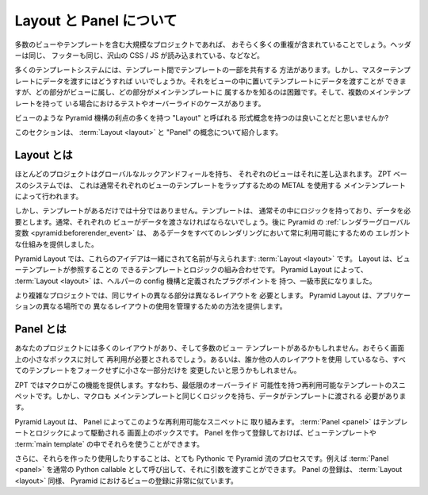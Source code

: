 .. About Layouts, Panels

==========================
Layout と Panel について
==========================

.. If you have a large project with lots of views and templates,
.. you most likely have a lot of repetition. The header is the same,
.. the footer is the same. A lot of CSS/JS is pulled in, etc.

多数のビューやテンプレートを含む大規模なプロジェクトであれば、
おそらく多くの重複が含まれていることでしょう。ヘッダーは同じ、
フッターも同じ、沢山の CSS / JS が読み込まれている、などなど。


.. Lots of template systems have ways to share templating between
.. templates. But how do you get the data into the master template? You
.. can put it in the view and pass it in, but then it is hard to know what
.. parts belong to the view versus the main template. Then there's
.. testing, overriding, cases where you have multiple main templates.

多くのテンプレートシステムには、テンプレート間でテンプレートの一部を共有する
方法があります。しかし、マスターテンプレートにデータを渡すにはどうすれば
いいでしょうか。それをビューの中に置いてテンプレートにデータを渡すことが
できますが、どの部分がビューに属し、どの部分がメインテンプレートに
属するかを知るのは困難です。そして、複数のメインテンプレートを持って
いる場合におけるテストやオーバーライドのケースがあります。


.. Wouldn't it be nice to have a formal concept called "Layout" that
.. gained many of the benefits of Pyramid machinery like views?

ビューのような Pyramid 機構の利点の多くを持つ "Layout" と呼ばれる
形式概念を持つのは良いことだと思いませんか?


.. This section introduces the concepts of :term:`layout` and "panel".

このセクションは、 :term:`Layout <layout>` と "Panel" の概念について紹介します。


.. About Layouts

Layout とは
==============

.. Most projects have a global look-and-feel and each view plugs into it.
.. In ZPT-based systems, this is usually done with a main template that
.. uses METAL to wrap each view's template.

ほとんどのプロジェクトはグローバルなルックアンドフィールを持ち、
それぞれのビューはそれに差し込まれます。 ZPT ベースのシステムでは、
これは通常それぞれのビューのテンプレートをラップするための METAL を使用する
メインテンプレートによって行われます。


.. Having the template, though, isn't enough. The template usually has
.. logic in it and needs data. Usually each view had to pass in
.. that data. Later, Pyramid's
.. :ref:`renderer globals <pyramid:beforerender_event>`
.. provided an elegant
.. facility for always having certain data available in all renderings.

しかし、テンプレートがあるだけでは十分ではありません。テンプレートは、
通常その中にロジックを持っており、データを必要とします。通常、それぞれの
ビューがデータを渡さなければならないでしょう。後に Pyramid の
:ref:`レンダラーグローバル変数 <pyramid:beforerender_event>` は、
あるデータをすべてのレンダリングにおいて常に利用可能にするための
エレガントな仕組みを提供しました。


.. In Pyramid Layout, these ideas are brought together and given a name:
.. :term:`layout`. A layout is a combination of templating and logic to which a
.. view template can point. With Pyramid Layout, :term:`layout` becomes a
.. first-class citizen with helper config machinery and defined plug points.

Pyramid Layout では、これらのアイデアは一緒にされて名前が与えられます:
:term:`Layout <layout>` です。 Layout は、ビューテンプレートが参照することの
できるテンプレートとロジックの組み合わせです。 Pyramid Layout によって、
:term:`Layout <layout>` は、ヘルパーの config 機構と定義されたプラグポイントを
持つ、一級市民になりました。


.. In more complex projects, different parts of the same site need different
.. layouts. Pyramid Layout provides a way for managing the use of different
.. layouts in different places in your application.

より複雑なプロジェクトでは、同じサイトの異なる部分は異なるレイアウトを
必要とします。 Pyramid Layout は、アプリケーションの異なる場所での
異なるレイアウトの使用を管理するための方法を提供します。


.. About Panels

Panel とは
============

.. In your project you might have a number of layouts and certainly many
.. view templates. Reuse is probably needed for little boxes on the
.. screen. Or, if you are using someone else's layout, you might want to
.. change one small part without forking the entire template.

あなたのプロジェクトには多くのレイアウトがあり、そして多数のビュー
テンプレートがあるかもしれません。おそらく画面上の小さなボックスに対して
再利用が必要とされるでしょう。あるいは、誰か他の人のレイアウトを使用
しているなら、すべてのテンプレートをフォークせずに小さな一部分だけを
変更したいと思うかもしれません。


.. In ZPT, macros provide this functionality. That is, re-usable snippets of
.. templating with a marginal amount of overidability. Like main templates,
.. though, they also have logic and data that need to be schlepped into the
.. template.

ZPT ではマクロがこの機能を提供します。すなわち、最低限のオーバーライド
可能性を持つ再利用可能なテンプレートのスニペットです。しかし、マクロも
メインテンプレートと同じくロジックを持ち、データがテンプレートに渡される
必要があります。


.. Pyramid Layout addresses these re-usable snippets with panels. A :term:`panel`
.. is a box on the screen driven by templating and logic. You make panels,
.. register them, and you can then use them in your view templates or :term:`main
.. templates <main template>`.

Pyramid Layout は、 Panel によってこのような再利用可能なスニペットに
取り組みます。 :term:`Panel <panel>` はテンプレートとロジックによって駆動される
画面上のボックスです。 Panel を作って登録しておけば、ビューテンプレートや
:term:`main template` の中でそれらを使うことができます。


.. Moreover, making and using them is a very Pythonic, Pyramid-like process. For
.. example, you call your :term:`panel` as a normal Python callable and can pass
.. it arguments.  Registration of panels, like :term:`layouts <layout>`, is very
.. similar to registration of views in Pyramid.

さらに、それらを作ったり使用したりすることは、とても Pythonic で
Pyramid 流のプロセスです。例えば :term:`Panel <panel>` を通常の Python callable
として呼び出して、それに引数を渡すことができます。 Panel の登録は、
:term:`Layout <layout>` 同様、 Pyramid におけるビューの登録に非常に似ています。
